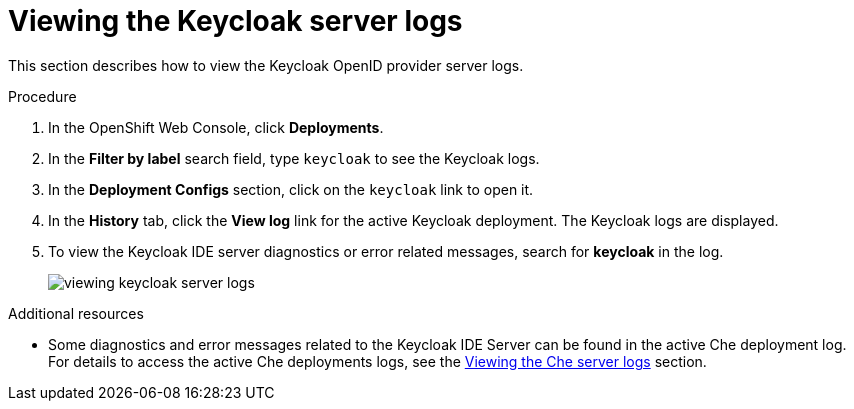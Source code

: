[id="viewing-keycloak-server-logs_{context}"]
= Viewing the Keycloak server logs

This section describes how to view the Keycloak OpenID provider server logs.

.Procedure

. In the OpenShift Web Console, click *Deployments*.

. In the *Filter by label* search field, type `keycloak` to see the Keycloak logs.

. In the *Deployment Configs* section, click on the `keycloak` link to open it.

. In the *History* tab, click the *View log* link for the active Keycloak deployment. The Keycloak logs are displayed.

. To view the Keycloak IDE server diagnostics or error related messages, search for *keycloak* in the log.
+
image::logs/viewing-keycloak-server-logs.png[]

.Additional resources

* Some diagnostics and error messages related to the Keycloak IDE Server can be found in the active Che deployment log. For details to access the active Che deployments logs, see the link:{{site.baseurl}}che-7/viewing-che-server-logs[Viewing the Che server logs] section.

